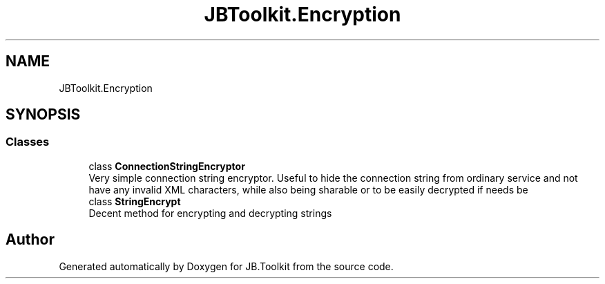 .TH "JBToolkit.Encryption" 3 "Mon Aug 31 2020" "JB.Toolkit" \" -*- nroff -*-
.ad l
.nh
.SH NAME
JBToolkit.Encryption
.SH SYNOPSIS
.br
.PP
.SS "Classes"

.in +1c
.ti -1c
.RI "class \fBConnectionStringEncryptor\fP"
.br
.RI "Very simple connection string encryptor\&. Useful to hide the connection string from ordinary service and not have any invalid XML characters, while also being sharable or to be easily decrypted if needs be "
.ti -1c
.RI "class \fBStringEncrypt\fP"
.br
.RI "Decent method for encrypting and decrypting strings "
.in -1c
.SH "Author"
.PP 
Generated automatically by Doxygen for JB\&.Toolkit from the source code\&.
